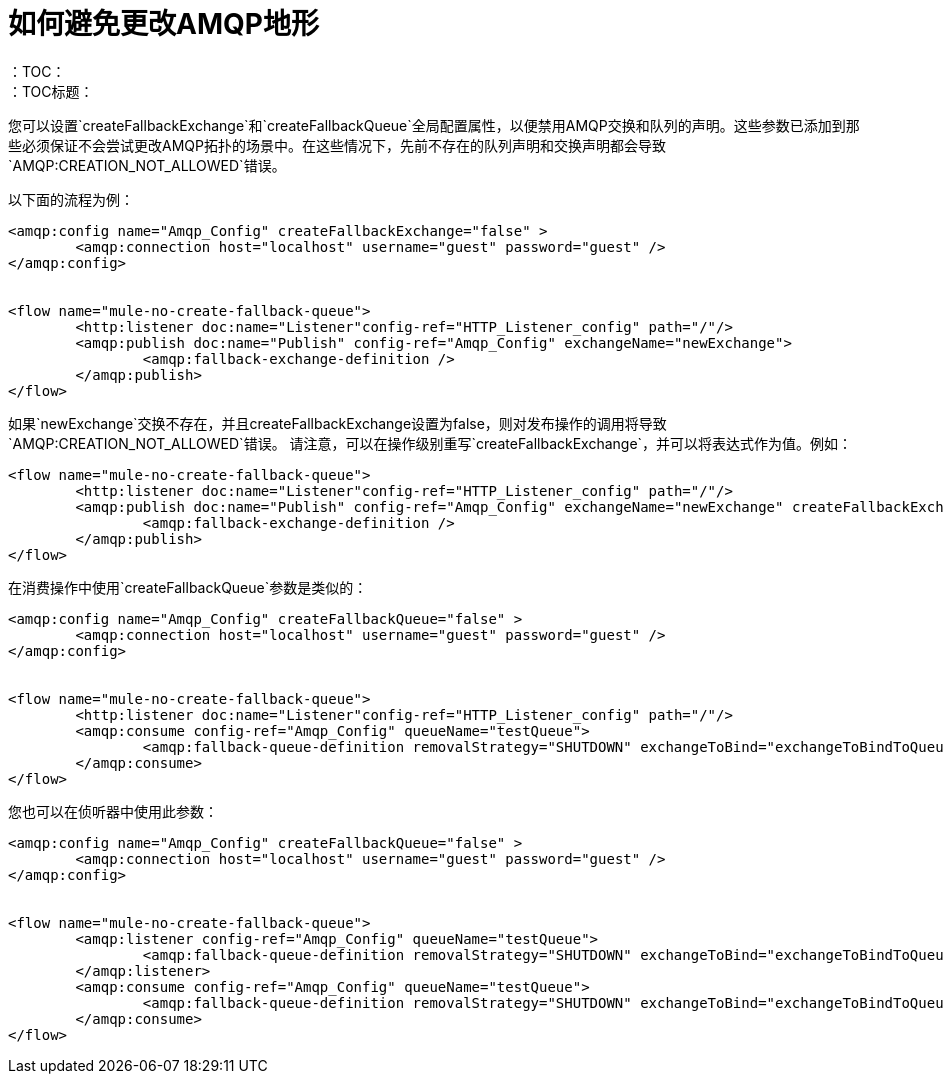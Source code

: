 = 如何避免更改AMQP地形
:keywords: amqp, connector, exchange, queue
：TOC：
：TOC标题：

您可以设置`createFallbackExchange`和`createFallbackQueue`全局配置属性，以便禁用AMQP交换和队列的声明。这些参数已添加到那些必须保证不会尝试更改AMQP拓扑的场景中。在这些情况下，先前不存在的队列声明和交换声明都会导致`AMQP:CREATION_NOT_ALLOWED`错误。

以下面的流程为例：

[source, xml, linenums]
----
<amqp:config name="Amqp_Config" createFallbackExchange="false" >
	<amqp:connection host="localhost" username="guest" password="guest" />
</amqp:config>


<flow name="mule-no-create-fallback-queue">
	<http:listener doc:name="Listener"config-ref="HTTP_Listener_config" path="/"/>
	<amqp:publish doc:name="Publish" config-ref="Amqp_Config" exchangeName="newExchange">
		<amqp:fallback-exchange-definition />
	</amqp:publish>
</flow>
----

如果`newExchange`交换不存在，并且createFallbackExchange设置为false，则对发布操作的调用将导致`AMQP:CREATION_NOT_ALLOWED`错误。
请注意，可以在操作级别重写`createFallbackExchange`，并可以将表达式作为值。例如：

----
<flow name="mule-no-create-fallback-queue">
	<http:listener doc:name="Listener"config-ref="HTTP_Listener_config" path="/"/>
	<amqp:publish doc:name="Publish" config-ref="Amqp_Config" exchangeName="newExchange" createFallbackExchange="false">
		<amqp:fallback-exchange-definition />
	</amqp:publish>
</flow>
----

在消费操作中使用`createFallbackQueue`参数是类似的：

[source, xml, linenums]
----
<amqp:config name="Amqp_Config" createFallbackQueue="false" >
	<amqp:connection host="localhost" username="guest" password="guest" />
</amqp:config>


<flow name="mule-no-create-fallback-queue">
	<http:listener doc:name="Listener"config-ref="HTTP_Listener_config" path="/"/>
	<amqp:consume config-ref="Amqp_Config" queueName="testQueue">
		<amqp:fallback-queue-definition removalStrategy="SHUTDOWN" exchangeToBind="exchangeToBindToQueue" />
	</amqp:consume>
</flow>
----

您也可以在侦听器中使用此参数：

[source, xml, linenums]
----
<amqp:config name="Amqp_Config" createFallbackQueue="false" >
	<amqp:connection host="localhost" username="guest" password="guest" />
</amqp:config>


<flow name="mule-no-create-fallback-queue">
	<amqp:listener config-ref="Amqp_Config" queueName="testQueue">
		<amqp:fallback-queue-definition removalStrategy="SHUTDOWN" exchangeToBind="exchangeToBindToQueue" />
	</amqp:listener>
	<amqp:consume config-ref="Amqp_Config" queueName="testQueue">
		<amqp:fallback-queue-definition removalStrategy="SHUTDOWN" exchangeToBind="exchangeToBindToQueue" />
	</amqp:consume>
</flow>
----
